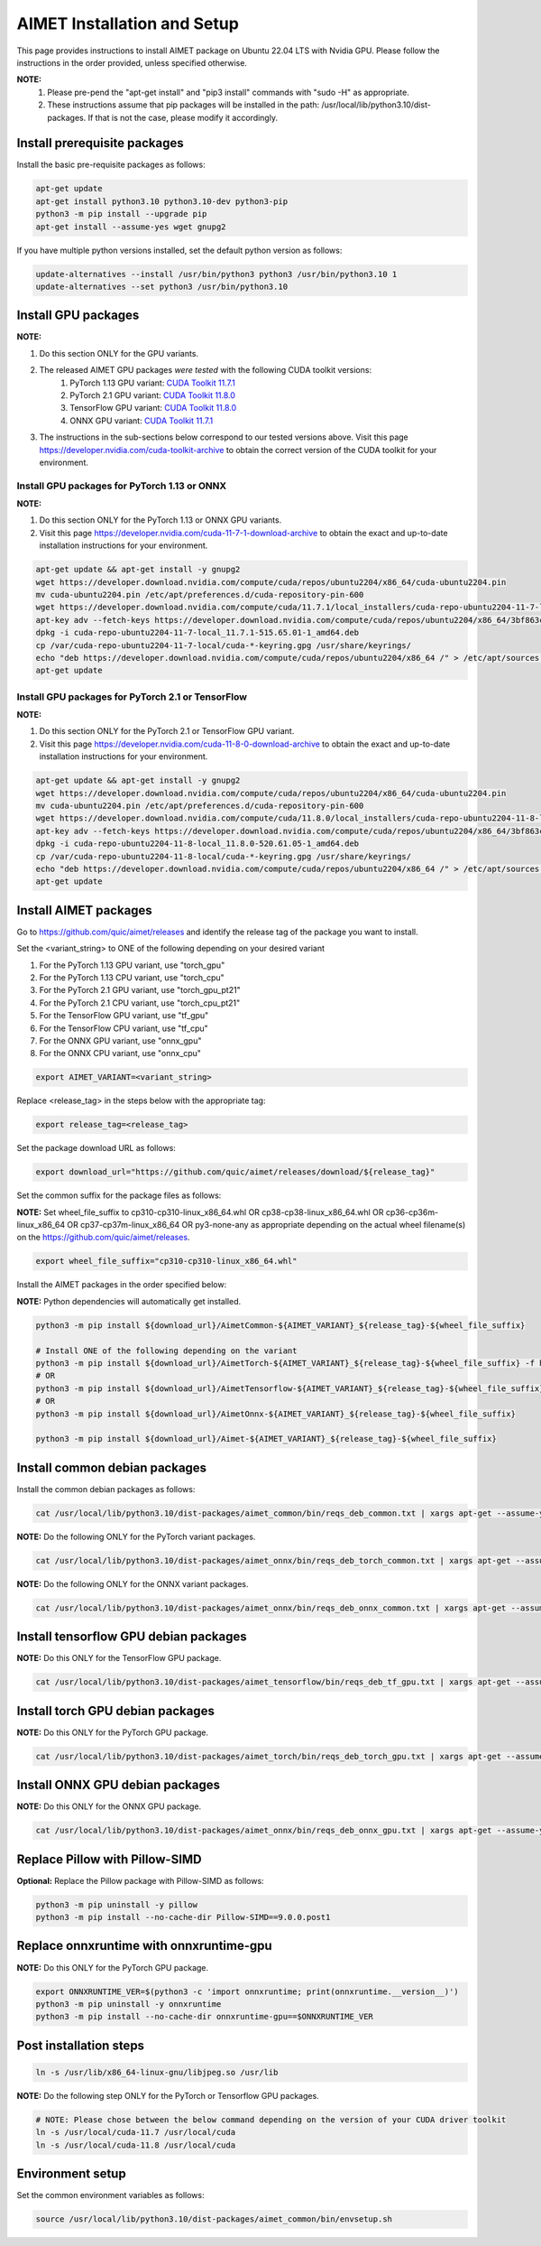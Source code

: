 .. # =============================================================================
   #  @@-COPYRIGHT-START-@@
   #
   #  Copyright (c) 2022-2023, Qualcomm Innovation Center, Inc. All rights reserved.
   #
   #  Redistribution and use in source and binary forms, with or without
   #  modification, are permitted provided that the following conditions are met:
   #
   #  1. Redistributions of source code must retain the above copyright notice,
   #     this list of conditions and the following disclaimer.
   #
   #  2. Redistributions in binary form must reproduce the above copyright notice,
   #     this list of conditions and the following disclaimer in the documentation
   #     and/or other materials provided with the distribution.
   #
   #  3. Neither the name of the copyright holder nor the names of its contributors
   #     may be used to endorse or promote products derived from this software
   #     without specific prior written permission.
   #
   #  THIS SOFTWARE IS PROVIDED BY THE COPYRIGHT HOLDERS AND CONTRIBUTORS "AS IS"
   #  AND ANY EXPRESS OR IMPLIED WARRANTIES, INCLUDING, BUT NOT LIMITED TO, THE
   #  IMPLIED WARRANTIES OF MERCHANTABILITY AND FITNESS FOR A PARTICULAR PURPOSE
   #  ARE DISCLAIMED. IN NO EVENT SHALL THE COPYRIGHT HOLDER OR CONTRIBUTORS BE
   #  LIABLE FOR ANY DIRECT, INDIRECT, INCIDENTAL, SPECIAL, EXEMPLARY, OR
   #  CONSEQUENTIAL DAMAGES (INCLUDING, BUT NOT LIMITED TO, PROCUREMENT OF
   #  SUBSTITUTE GOODS OR SERVICES; LOSS OF USE, DATA, OR PROFITS; OR BUSINESS
   #  INTERRUPTION) HOWEVER CAUSED AND ON ANY THEORY OF LIABILITY, WHETHER IN
   #  CONTRACT, STRICT LIABILITY, OR TORT (INCLUDING NEGLIGENCE OR OTHERWISE)
   #  ARISING IN ANY WAY OUT OF THE USE OF THIS SOFTWARE, EVEN IF ADVISED OF THE
   #  POSSIBILITY OF SUCH DAMAGE.
   #
   #  SPDX-License-Identifier: BSD-3-Clause
   #
   #  @@-COPYRIGHT-END-@@
   # =============================================================================

.. _installation-host:

##############################
AIMET Installation and Setup
##############################

This page provides instructions to install AIMET package on Ubuntu 22.04 LTS with Nvidia GPU. Please follow the instructions in the order provided, unless specified otherwise.

**NOTE:**
    #. Please pre-pend the "apt-get install" and "pip3 install" commands with "sudo -H" as appropriate.
    #. These instructions assume that pip packages will be installed in the path: /usr/local/lib/python3.10/dist-packages. If that is not the case, please modify it accordingly.


Install prerequisite packages
~~~~~~~~~~~~~~~~~~~~~~~~~~~~~

Install the basic pre-requisite packages as follows:

.. code-block:: bash

    apt-get update
    apt-get install python3.10 python3.10-dev python3-pip
    python3 -m pip install --upgrade pip
    apt-get install --assume-yes wget gnupg2

If you have multiple python versions installed, set the default python version as follows:

.. code-block:: bash

    update-alternatives --install /usr/bin/python3 python3 /usr/bin/python3.10 1
    update-alternatives --set python3 /usr/bin/python3.10

Install GPU packages
~~~~~~~~~~~~~~~~~~~~~

**NOTE:**

#. Do this section ONLY for the GPU variants.
#. The released AIMET GPU packages *were tested* with the following CUDA toolkit versions:
    #. PyTorch 1.13 GPU variant: `CUDA Toolkit 11.7.1 <https://developer.nvidia.com/cuda-11-7-1-download-archive>`_
    #. PyTorch 2.1 GPU variant: `CUDA Toolkit 11.8.0 <https://developer.nvidia.com/cuda-11-8-0-download-archive>`_
    #. TensorFlow GPU variant: `CUDA Toolkit 11.8.0 <https://developer.nvidia.com/cuda-11-8-0-download-archive>`_
    #. ONNX GPU variant: `CUDA Toolkit 11.7.1 <https://developer.nvidia.com/cuda-11-7-1-download-archive>`_
#. The instructions in the sub-sections below correspond to our tested versions above. Visit this page https://developer.nvidia.com/cuda-toolkit-archive to obtain the correct version of the CUDA toolkit for your environment.

Install GPU packages for PyTorch 1.13 or ONNX
=============================================

**NOTE:**

#. Do this section ONLY for the PyTorch 1.13 or ONNX GPU variants.
#. Visit this page https://developer.nvidia.com/cuda-11-7-1-download-archive to obtain the exact and up-to-date installation instructions for your environment.

.. code-block:: bash

    apt-get update && apt-get install -y gnupg2
    wget https://developer.download.nvidia.com/compute/cuda/repos/ubuntu2204/x86_64/cuda-ubuntu2204.pin
    mv cuda-ubuntu2204.pin /etc/apt/preferences.d/cuda-repository-pin-600
    wget https://developer.download.nvidia.com/compute/cuda/11.7.1/local_installers/cuda-repo-ubuntu2204-11-7-local_11.7.1-515.65.01-1_amd64.deb
    apt-key adv --fetch-keys https://developer.download.nvidia.com/compute/cuda/repos/ubuntu2204/x86_64/3bf863cc.pub
    dpkg -i cuda-repo-ubuntu2204-11-7-local_11.7.1-515.65.01-1_amd64.deb
    cp /var/cuda-repo-ubuntu2204-11-7-local/cuda-*-keyring.gpg /usr/share/keyrings/
    echo "deb https://developer.download.nvidia.com/compute/cuda/repos/ubuntu2204/x86_64 /" > /etc/apt/sources.list.d/cuda.list  
    apt-get update

Install GPU packages for PyTorch 2.1 or TensorFlow
===================================================

**NOTE:**

#. Do this section ONLY for the PyTorch 2.1 or TensorFlow GPU variant.
#. Visit this page https://developer.nvidia.com/cuda-11-8-0-download-archive to obtain the exact and up-to-date installation instructions for your environment.

.. code-block:: bash

    apt-get update && apt-get install -y gnupg2
    wget https://developer.download.nvidia.com/compute/cuda/repos/ubuntu2204/x86_64/cuda-ubuntu2204.pin
    mv cuda-ubuntu2204.pin /etc/apt/preferences.d/cuda-repository-pin-600
    wget https://developer.download.nvidia.com/compute/cuda/11.8.0/local_installers/cuda-repo-ubuntu2204-11-8-local_11.8.0-520.61.05-1_amd64.deb
    apt-key adv --fetch-keys https://developer.download.nvidia.com/compute/cuda/repos/ubuntu2204/x86_64/3bf863cc.pub
    dpkg -i cuda-repo-ubuntu2204-11-8-local_11.8.0-520.61.05-1_amd64.deb
    cp /var/cuda-repo-ubuntu2204-11-8-local/cuda-*-keyring.gpg /usr/share/keyrings/
    echo "deb https://developer.download.nvidia.com/compute/cuda/repos/ubuntu2204/x86_64 /" > /etc/apt/sources.list.d/cuda.list
    apt-get update

Install AIMET packages
~~~~~~~~~~~~~~~~~~~~~~~

Go to https://github.com/quic/aimet/releases and identify the release tag of the package you want to install.

Set the <variant_string> to ONE of the following depending on your desired variant

#. For the PyTorch 1.13 GPU variant, use "torch_gpu"
#. For the PyTorch 1.13 CPU variant, use "torch_cpu"
#. For the PyTorch 2.1 GPU variant, use "torch_gpu_pt21"
#. For the PyTorch 2.1 CPU variant, use "torch_cpu_pt21"
#. For the TensorFlow GPU variant, use "tf_gpu"
#. For the TensorFlow CPU variant, use "tf_cpu"
#. For the ONNX GPU variant, use "onnx_gpu"
#. For the ONNX CPU variant, use "onnx_cpu"

.. code-block:: bash

    export AIMET_VARIANT=<variant_string>

Replace <release_tag> in the steps below with the appropriate tag:

.. code-block:: bash

    export release_tag=<release_tag>

Set the package download URL as follows:

.. code-block:: bash

    export download_url="https://github.com/quic/aimet/releases/download/${release_tag}"

Set the common suffix for the package files as follows:

**NOTE:** Set wheel_file_suffix to cp310-cp310-linux_x86_64.whl OR cp38-cp38-linux_x86_64.whl OR cp36-cp36m-linux_x86_64 OR cp37-cp37m-linux_x86_64 OR py3-none-any as appropriate depending on the actual wheel filename(s) on the https://github.com/quic/aimet/releases.

.. code-block:: bash

    export wheel_file_suffix="cp310-cp310-linux_x86_64.whl"

Install the AIMET packages in the order specified below:

**NOTE:** Python dependencies will automatically get installed.

.. code-block:: bash

    python3 -m pip install ${download_url}/AimetCommon-${AIMET_VARIANT}_${release_tag}-${wheel_file_suffix}

    # Install ONE of the following depending on the variant
    python3 -m pip install ${download_url}/AimetTorch-${AIMET_VARIANT}_${release_tag}-${wheel_file_suffix} -f https://download.pytorch.org/whl/torch_stable.html
    # OR
    python3 -m pip install ${download_url}/AimetTensorflow-${AIMET_VARIANT}_${release_tag}-${wheel_file_suffix}
    # OR
    python3 -m pip install ${download_url}/AimetOnnx-${AIMET_VARIANT}_${release_tag}-${wheel_file_suffix}

    python3 -m pip install ${download_url}/Aimet-${AIMET_VARIANT}_${release_tag}-${wheel_file_suffix}


Install common debian packages
~~~~~~~~~~~~~~~~~~~~~~~~~~~~~~

Install the common debian packages as follows:

.. code-block:: bash

    cat /usr/local/lib/python3.10/dist-packages/aimet_common/bin/reqs_deb_common.txt | xargs apt-get --assume-yes install

**NOTE:** Do the following ONLY for the PyTorch variant packages.

.. code-block:: bash

    cat /usr/local/lib/python3.10/dist-packages/aimet_onnx/bin/reqs_deb_torch_common.txt | xargs apt-get --assume-yes install

**NOTE:** Do the following ONLY for the ONNX variant packages.

.. code-block:: bash

    cat /usr/local/lib/python3.10/dist-packages/aimet_onnx/bin/reqs_deb_onnx_common.txt | xargs apt-get --assume-yes install

Install tensorflow GPU debian packages
~~~~~~~~~~~~~~~~~~~~~~~~~~~~~~~~~~~~~~~

**NOTE:** Do this ONLY for the TensorFlow GPU package.

.. code-block:: bash

    cat /usr/local/lib/python3.10/dist-packages/aimet_tensorflow/bin/reqs_deb_tf_gpu.txt | xargs apt-get --assume-yes install

Install torch GPU debian packages
~~~~~~~~~~~~~~~~~~~~~~~~~~~~~~~~~~

**NOTE:** Do this ONLY for the PyTorch GPU package.

.. code-block:: bash

    cat /usr/local/lib/python3.10/dist-packages/aimet_torch/bin/reqs_deb_torch_gpu.txt | xargs apt-get --assume-yes install

Install ONNX GPU debian packages
~~~~~~~~~~~~~~~~~~~~~~~~~~~~~~~~~~

**NOTE:** Do this ONLY for the ONNX GPU package.

.. code-block:: bash

    cat /usr/local/lib/python3.10/dist-packages/aimet_onnx/bin/reqs_deb_onnx_gpu.txt | xargs apt-get --assume-yes install

Replace Pillow with Pillow-SIMD
~~~~~~~~~~~~~~~~~~~~~~~~~~~~~~~~

**Optional:** Replace the Pillow package with Pillow-SIMD as follows:

.. code-block:: bash

    python3 -m pip uninstall -y pillow
    python3 -m pip install --no-cache-dir Pillow-SIMD==9.0.0.post1

Replace onnxruntime with onnxruntime-gpu
~~~~~~~~~~~~~~~~~~~~~~~~~~~~~~~~~~~~~~~~

**NOTE:** Do this ONLY for the PyTorch GPU package.

.. code-block:: bash

    export ONNXRUNTIME_VER=$(python3 -c 'import onnxruntime; print(onnxruntime.__version__)')
    python3 -m pip uninstall -y onnxruntime
    python3 -m pip install --no-cache-dir onnxruntime-gpu==$ONNXRUNTIME_VER

Post installation steps
~~~~~~~~~~~~~~~~~~~~~~~~

.. code-block:: bash

    ln -s /usr/lib/x86_64-linux-gnu/libjpeg.so /usr/lib

**NOTE:** Do the following step ONLY for the PyTorch or Tensorflow GPU packages.

.. code-block:: bash

    # NOTE: Please chose between the below command depending on the version of your CUDA driver toolkit
    ln -s /usr/local/cuda-11.7 /usr/local/cuda
    ln -s /usr/local/cuda-11.8 /usr/local/cuda

Environment setup
~~~~~~~~~~~~~~~~~

Set the common environment variables as follows:

.. code-block:: bash

    source /usr/local/lib/python3.10/dist-packages/aimet_common/bin/envsetup.sh

